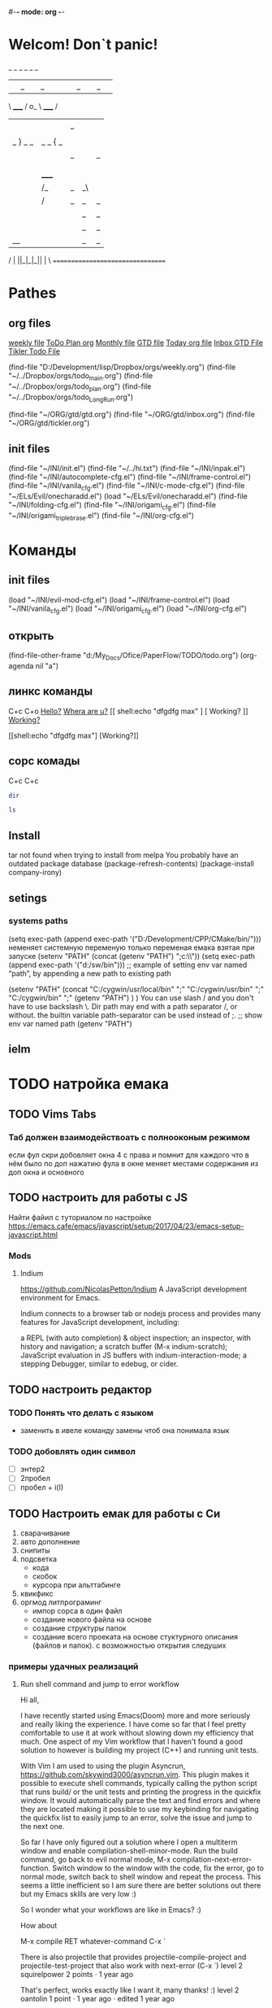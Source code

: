 #-*- mode: org -*-
#+STARTUP: content
#+TODO: TODO DONE
* Welcom! Don`t panic!
 _   _   _             _   _   _
| |_| |_| |           | |_| |_| |
 \ _____ /      o_     \ _____ /
  |     |       |_|     |     |
  |  |  |       |       |  |  |
  |   _ } _   _ | _   _ { _   |
  |  | |_| |_| ||| |_| |_| |  |
  |  |                     |  |
  || |                     | ||
  |  |        _____        |  |
  |  |       /_|_|_\       |  |
  |  |      /|_|_|_|\      |  |
  |  |      ||_|_|_||      |  |
  |  |      ||_|_|_||      |  |
  |__|      ||_|_|_||      |__|
 /   |      ||_|_|_||      |   \
=================================
* Pathes
** org files
[[file:~/../Dropbox/orgs/weekly.org][weekly file]]
[[file:~/../Dropbox/orgs/todo_plan.org][ToDo Plan org]]
[[file:~/../Dropbox/orgs/monthly.org][Monthly file]]
[[file:GTD.org][GTD file]]
[[file:today.org][Today org file]]
[[file:~/ORG/gtd/inbox.org][Inbox GTD File]]
[[file:~/ORG/gtd/tickler.org][Tikler Todo File]]

(find-file "D:/Development/lisp/Dropbox/orgs/weekly.org")
(find-file "~/../Dropbox/orgs/todo_main.org")
(find-file "~/../Dropbox/orgs/todo_plan.org")
(find-file "~/../Dropbox/orgs/todo_LongRun.org")

(find-file "~/ORG/gtd/gtd.org")
(find-file "~/ORG/gtd/inbox.org")
(find-file "~/ORG/gtd/tickler.org")
** init files
(find-file "~/INI/init.el")
(find-file "~/../hi.txt")
(find-file "~/INI/inpak.el")
(find-file "~/INI/autocomplete-cfg.el")
(find-file "~/INI/frame-control.el")
(find-file "~/INI/vanila_cfg.el")
(find-file "~/INI/c-mode-cfg.el")
	(find-file "~/ELs/Evil/onecharadd.el")
(load "~/ELs/Evil/onecharadd.el")
(find-file "~/INI/folding-cfg.el")
	(find-file "~/INI/origami_cfg.el")
		(find-file "~/INI/origami_triplebrase.el")
(find-file "~/INI/org-cfg.el")
* Команды
** init files
(load "~/INI/evil-mod-cfg.el")
(load "~/INI/frame-control.el")
(load "~/INI/vanila_cfg.el")
(load "~/INI/origami_cfg.el")
(load "~/INI/org-cfg.el")
** открыть
(find-file-other-frame "d:/My_Docs/Ofice/PaperFlow/TODO/todo.org")
(org-agenda nil "a")

** линкс команды
   C+c C+o
	[[shell:echo%20"hi%20Max"][Hello?]]
	[[shell:dir][Whera are u?]]
[[
shell:echo "dfgdfg max"
] [
Working?
]]
[[shell:echo "dfgdfg max"][Working?]]

[[shell:echo "dfgdfg max"]
[Working?]]
**  сорс комады
   C+c C+c
#+BEGIN_SRC sh :shcmd "cmdproxy.exe"
dir
#+END_SRC
#+BEGIN_SRC sh :exports both
ls
#+END_SRC
** Install
tar not found when trying to install from melpa 
You probably have an outdated package database
(package-refresh-contents)
(package-install company-irony)
** setings
*** systems paths
(setq exec-path (append exec-path '("D:/Development/CPP/CMake/bin/")))
	неменяет системную переменую только переменая емака взятая при запуске
(setenv "PATH" (concat (getenv "PATH") ";c:\\sw\\bin"))
(setq exec-path (append exec-path '("d:/sw/bin")))
	;; example of setting env var named “path”, by appending a new path to existing path

(setenv "PATH"
  (concat
   "C:/cygwin/usr/local/bin" ";"
   "C:/cygwin/usr/bin" ";"
   "C:/cygwin/bin" ";"
   (getenv "PATH")
  )
)
    You can use slash / and you don't have to use backslash \.
    Dir path may end with a path separator /, or without.
    the builtin variable path-separator can be used instead of ;.
;; show env var named path
(getenv "PATH")
** ielm 
* TODO натройка емака
** TODO Vims Tabs
*** Таб должен взаимодействоать с полнооконым режимом
если фул скри добовляет окна 4 с права
и помнит для каждого что в нём было
по доп нажатию фула в окне меняет местами содержания из доп окна и основного
** TODO настроить для работы с JS
   Найти файил с туториалом по настройке
   [[https://emacs.cafe/emacs/javascript/setup/2017/04/23/emacs-setup-javascript.html]]
*** Mods
**** Indium
     https://github.com/NicolasPetton/Indium
A JavaScript development environment for Emacs.

Indium connects to a browser tab or nodejs process and provides many features for JavaScript development, including:

    a REPL (with auto completion) & object inspection;
    an inspector, with history and navigation;
    a scratch buffer (M-x indium-scratch);
    JavaScript evaluation in JS buffers with indium-interaction-mode;
    a stepping Debugger, similar to edebug, or cider.

** TODO настроить редактор 
*** TODO Понять что делать с языком 
- заменить в ивеле команду замены чтоб она понимала язык
*** TODO добовлять один символ
- [ ] энтер2
- [ ] 2пробел
- [ ] пробел + i\a(I\A)
** TODO Настроить емак для работы с Си 
 1) сварачивание
 2) авто дополнение
 3) снипиты
 4) подсветка
    + кода
    + скобок
    + курсора при альттабинге
 5) квикфикс
 6) оргмод литпрограминг
    - импор сорса в один файл
    - создание нового файла на основе
    - создание структуры папок
    - создание всего проеката на основе стуктурного описания (файлов и папок). с возможностью открытия следуших 
*** примеры удачных реализаций
**** Run shell command and jump to error workflow

 Hi all,

 I have recently started using Emacs(Doom) more and more seriously and really liking the experience. I have come so far that I feel pretty comfortable to use it at work without slowing down my efficiency that much. One aspect of my Vim workflow that I haven't found a good solution to however is building my project (C++) and running unit tests.

 With Vim I am used to using the plugin Asyncrun, https://github.com/skywind3000/asyncrun.vim. This plugin makes it possible to execute shell commands, typically calling the python script that runs build/ or the unit tests and printing the progress in the quickfix window. It would automatically parse the text and find errors and where they are located making it possible to use my keybinding for navigating the quickfix list to easily jump to an error, solve the issue and jump to the next one.

 So far I have only figured out a solution where I open a multiterm window and enable compilation-shell-minor-mode. Run the build command, go back to evil normal mode, M-x compilation-next-error-function. Switch window to the window with the code, fix the error, go to normal mode, switch back to shell window and repeat the process. This seems a little inefficient so I am sure there are better solutions out there but my Emacs skills are very low :)

 So I wonder what your workflows are like in Emacs? :)

 How about

 M-x compile RET whatever-command
 C-x `

 There is also projectile that provides projectile-compile-project and projectile-test-project that also work with next-error (C-x `)
 level 2
 squirelpower
 2 points ·
 1 year ago

 That's perfect, works exactly like I want it, many thanks! :)
 level 2
 oantolin
 1 point ·
 1 year ago
 · edited 1 year ago

 I prefer the keybinding M-g M-n for next-error and its companion M-g M-p for previous-error.
 level 2
 TabCompletion
 1 point ·
 1 year ago
 · edited 1 year ago

 I bound F6 for my next-error command. I also have a mondo compilation-error-regexp-alist regex to match errors:
** TODO Добавить функционал 
*** DONE пробел символ
	CLOSED: [2019-08-06 Вт 06:03]
*** ентер для пост символа
*** сдвиг строк
*** копия строк
** TODO работа с серийным портом
 - Передовать команды из буфера в открытый порт
 - посмотреть как настроен емак в видео с форсом
 - понять как реконектится наиболее быстро
   - командой
   - сочетание кнопок
   - строкой из скреч буфера
** Моды для емака
*** org-journal 
*** Done Ivy mods 
	CLOSED: [2019-09-13 Пт 05:52]
    [[https://www.youtube.com/watch?v=AaUlOH4GTCs]] youtube from where I get this 
    https://truthseekers.io/lessons/how-to-use-ivy-swiper-counsel-in-emacs-for-noobs/ text version lesson
    Ivy, Counsel, and Swiper are great if you can figure out how to use them!
 Luckily they are all pretty simple. In fact, you can just... install them and copy/paste some stuff and be on your way!
 I wanted to understand these emacs packages though, and that's a little more challenging.
    - ~Ivy~     :: is a package that helps you search. It helps you do things in M-x, or find file, and Dired, etc... Anything where you look for something in Emacs, Ivy can come to the rescue and help you type less. For example. Let's say I want to look through some Melpa packages. No longer do I have to type package-list-packages. Instead, I can just type "pa li packa" and Ivy will find all the results that match the search terms. Using spaces, you can target certain parts of what you're looking for. It just helps you type less. Ivy doesn't rely on anything, but
    - ~Swiper~  :: will automatically pull in Ivy when it's installed, because Swiper needs Ivy. Swiper does the same thing as Ivy, but replaces isearch, so you can use ivy features when searching through text.
*** DONE use-package
	CLOSED: [2019-09-13 Пт 05:52]


The easiest way is to install use-package.

(package-initialize)
(require 'package)
(add-to-list 'package-archives
    '("melpa" . "http://melpa.milkbox.net/packages/") t)

(dolist (package '(use-package))
   (unless (package-installed-p package)
       (package-install package)))

Then

 (use-package paredit
   :ensure t)

The :ensure t is what ensures that the package is installed.

To just load ensure multiple packages are install

(dolist (package '(package-a package-b package-c))
 (unless (package-installed-p package)
   (package-install package))
   (require package))))
*** emacs-purpose
https://github.com/bmag/emacs-purpose
Purpose ("window-purpose" on MELPA) provides a new window management system for Emacs, which gives you a better control over where Emacs displays buffers.

With Purpose, each buffer has a configurable "purpose" and each window can interactively be dedicated to a certain "purpose". When you dedicate a window (C-c , d), Purpose makes sure that this window will be used only for buffers which have the same purpose as the buffer that is currently displayed in that window. The purpose of a buffer can be customized via the variables purpose-user-mode-purposes, purpose-user-name-purposes, purpose-user-regexp-purposes and purpose-use-default-configuration (see the wiki).
*** ~Counsel~ 
:: gives you extra functions that aren't normally available. For example: You can open a buffer or file in a new window.
   
*** hidra mod 
    https://github.com/abo-abo/hydra
This is a package for GNU Emacs that can be used to tie related commands into a family of short bindings with a common prefix - a Hydra.
*** Mover mods
**** Avy mods
     - Avy :: is one of my favorite packages in Emacs.
     https://truthseekers.io/lessons/avy-emacs-tutorial-moving-around-emacs-quickly/
     Learning how to use Avy is one of the easiest and fastest ways to improve your efficiency in Emacs. The Avy Emacs package allows you to quickly get to any visible point in an Emacs buffer, window, or frame. By using one of the functions Avy provides, you define a search term, and Avy provides a "Tree" list of options to choose from. You choose the point you want your cursor to move to by typing one or two characters and BOOM, your cursor is exactly where you need it. The best part about Avy is how simple it is. You only need one or two key bindings, and you're good to go.
**** DONE Fast Emacs Window & Frame switching with WindMove & FrameMove 
	 CLOSED: [2019-08-06 Вт 05:49]
https://truthseekers.io/lessons/an-introduction-to-emacs-everything-you-need-to-know-to-get-started/
;; Remap windmove keys to home keys
(global-set-key (kbd "M-h") 'windmove-left)
(global-set-key (kbd "M-j") 'windmove-down)
(global-set-key (kbd "M-k") 'windmove-up)
(global-set-key (kbd "M-l") 'windmove-right)
*** quickfix-mode 
https://github.com/emacsmirror/quickfix-mode
    quickfix-mode consists of a series of quickfixes registered for your favourite programming mode. 
These will suggest a possible suggestion depending on the error (or warning) reported for flymake.
 Oh yes, _quickfix-mode depends_ on ~flymake~ (and ~popup~).
 https://github.com/auto-complete/popup-el
    Quickfix in action
Let's say flymake reports some errors in your code (in this case in erlang)
flymake errors and warnings
bar is undefined
C-c C-f to the rescue...
quickfix suggest it could define the function for us
selecting...and voila!
and the function is defined so that we can work on it
Exporting unused functions works too.
foo is unused :-o
quickfix to the rescue
and we're good!
*** Emacs Support for reStructuredText
    reStructuredText is a syntax for simple text files that allows a tool set - docutils - to extract generic document structure. For people who use Emacs, there is a package that adds a major mode that supports editing the syntax of reStructuredText: rst.el. This document describes the features it provides, and how to setup your Emacs to use them and how to invoke them.
    ~reStructuredText~ is an easy-to-read, what-you-see-is-what-you-get plaintext markup syntax and parser system. It is useful for in-line program documentation (such as Python docstrings), for quickly creating simple web pages, and for standalone documents. reStructuredText is designed for extensibility for specific application domains. The reStructuredText parser is a component of Docutils. reStructuredText is a revision and reinterpretation of the StructuredText and Setext lightweight markup systems.

The primary goal of reStructuredText is to define and implement a markup syntax for use in Python docstrings and other documentation domains, that is readable and simple, yet powerful enough for non-trivial use. The intended purpose of the markup is the conversion of reStructuredText documents into useful structured data formats.

See statemachine.py for an example of a Python module fully documented using reStructuredText.
*** org-id  
*** Helm
http://tuhdo.github.io/helm-intro.html
https://github.com/emacs-helm/helm/wiki

Helm is the successor of Anything. It’s a generic framework for quickly accessing stuff within Emacs. Or: an “incremental completion and selection narrowing framework for Emacs.”

    Source available from GitHub
    Documentation on its own Helm Wiki
    This article is a nice introduction to Helm's many features

Other packages:

    HelmSwoop – like occur, but live
** TODO Add lisp code
*** Folding on Org Mode vs C mode
If you want to exclude one specific mode, you can do the following:

(global-set-key (kbd "<C-S-down>") 'move-line-down) 

to make it globally available, and

(define-key KEYMAP (kbd "<C-S-down>") nil) 

to exclude one mode where KEYMAP is the name name of the mode, followed by "mode-map" (e.g. ess-mode-map). You could also bind the original thing to the key instead of nil.
shareimprove this answer
** Exempls of cofig 
*** класная визуальная тема
**** Jessica Hamrick
  http://www.jesshamrick.com/2012/09/18/emacs-as-a-python-ide/
  ;--------------------;
  ;;; User Interface ;;;
  ;--------------------;

  ; always use spaces, not tabs, when indenting
  (setq indent-tabs-mode nil)

  ; ignore case when searching
  (setq case-fold-search t)

  ; require final newlines in files when they are saved
  (setq require-final-newline t)

  ; window modifications
  (global-set-key (kbd "S-C-") 'shrink-window-horizontally)
  (global-set-key (kbd "S-C-") 'enlarge-window-horizontally)
  (global-set-key (kbd "S-C-") 'shrink-window)
  (global-set-key (kbd "S-C-") 'enlarge-window)

  ; set the keybinding so that you can use f4 for goto line
  (global-set-key &#91;f4&#93; 'goto-line)

  ;----------------------;
  ;;; Windows & Frames ;;;
  ;----------------------;

  ; language
  (setq current-language-environment "English")

  ; don't show the startup screen
  (setq inhibit-startup-screen t)
  ; don't show the menu bar
  (menu-bar-mode nil)
  ; don't show the tool bar
  (require 'tool-bar)
  (tool-bar-mode nil)
  ; don't show the scroll bar
  (scroll-bar-mode nil)

  ; number of characters until the fill column
  (setq fill-column 70)

  ; specify the fringe width for windows -- this sets both the left and
  ; right fringes to 10
  (require 'fringe)
  (fringe-mode 10)

  ; lines which are exactly as wide as the window (not counting the
  ; final newline character) are not continued. Instead, when point is
  ; at the end of the line, the cursor appears in the right fringe.
  (setq overflow-newline-into-fringe t)

  ; each line of text gets one line on the screen (i.e., text will run
  ; off the left instead of wrapping around onto a new line)
  (setq truncate-lines t)
  ; truncate lines even in partial-width windows
  (setq truncate-partial-width-windows t)

  ; display line numbers to the right of the window
  (global-linum-mode t)
  ; show the current line and column numbers in the stats bar as well
  (line-number-mode t)
  (column-number-mode t)

  ;------------;
  ;;; Cursor ;;;
  ;--------------------;
  ;;; User Interface ;;;
  ;--------------------;

  ; always use spaces, not tabs, when indenting
  (setq indent-tabs-mode nil)

  ; ignore case when searching
  (setq case-fold-search t)

  ; require final newlines in files when they are saved
  (setq require-final-newline t)

  ; window modifications
  (global-set-key (kbd "S-C-") 'shrink-window-horizontally)
  (global-set-key (kbd "S-C-") 'enlarge-window-horizontally)
  (global-set-key (kbd "S-C-") 'shrink-window)
  (global-set-key (kbd "S-C-") 'enlarge-window)

  ; set the keybinding so that you can use f4 for goto line
  (global-set-key &#91;f4&#93; 'goto-line)

  ;----------------------;
  ;;; Windows & Frames ;;;
  ;----------------------;

  ; language
  (setq current-language-environment "English")

  ; don't show the startup screen
  (setq inhibit-startup-screen t)
  ; don't show the menu bar
  (menu-bar-mode nil)
  ; don't show the tool bar
  (require 'tool-bar)
  (tool-bar-mode nil)
  ; don't show the scroll bar
  (scroll-bar-mode nil)

  ; number of characters until the fill column
  (setq fill-column 70)

  ; specify the fringe width for windows -- this sets both the left and
  ; right fringes to 10
  (require 'fringe)
  (fringe-mode 10)

  ; lines which are exactly as wide as the window (not counting the
  ; final newline character) are not continued. Instead, when point is
  ; at the end of the line, the cursor appears in the right fringe.
  (setq overflow-newline-into-fringe t)

  ; each line of text gets one line on the screen (i.e., text will run
  ; off the left instead of wrapping around onto a new line)
  (setq truncate-lines t)
  ; truncate lines even in partial-width windows
  (setq truncate-partial-width-windows t)

  ; display line numbers to the right of the window
  (global-linum-mode t)
  ; show the current line and column numbers in the stats bar as well
  (line-number-mode t)
  (column-number-mode t)

  ;------------;
  ;;; Cursor ;;;
  ;------------;

  ; highlight the current line
  (require 'highlight-current-line)
  (global-hl-line-mode t)
  (setq highlight-current-line-globally t)
  (setq highlight-current-line-high-faces nil)
  (setq highlight-current-line-whole-line nil)
  (setq hl-line-face (quote highlight))

  ; don't blink the cursor
  (blink-cursor-mode nil)

  ; make sure transient mark mode is enabled (it should be by default,
  ; but just in case)
  (transient-mark-mode t)

  ; turn on mouse wheel support for scrolling
  (require 'mwheel)
  (mouse-wheel-mode t)

  ;-------------------------;
  ;;; Syntax Highlighting ;;;
  ;-------------------------;

  ; text decoration
  (require 'font-lock)
  (setq font-lock-maximum-decoration t)
  (global-font-lock-mode t)
  (global-hi-lock-mode nil)
  (setq jit-lock-contextually t)
  (setq jit-lock-stealth-verbose t)

  ; if there is size information associated with text, change the text
  ; size to reflect it
  (size-indication-mode t)

  ; highlight parentheses when the cursor is next to them
  (require 'paren)
  (show-paren-mode t)

  ;-----------------;
  ;;; Color Theme ;;;
  ;-----------------;

  ; use the "Subtle Hacker" color theme as a base for the custom scheme
  (require 'color-theme)
  (color-theme-initialize)
  (setq color-theme-is-global t)
  (color-theme-subtle-hacker)

  (custom-set-faces
   '(default ((t (:overline nil :inherit nil :stipple nil :background "gray2"
                  :foreground "#FFF991" :inverse-video nil :box nil
                  :strike-through nil :underline nil
                  :slant normal :weight normal :height 83 :width normal
                  :foundry "unknown" :family "DejaVu Sans Mono"))))
   '(border ((t nil)))
   '(cursor ((t (:background "firebrick1" :foreground "black"))))
   '(font-lock-comment-delimiter-face
      ((default (:inherit font-lock-comment-face :weight ultra-bold))
      (((class color) (min-colors 16)) nil)))
   '(font-lock-comment-face ((t (:foreground "lime green"))))
   '(font-lock-doc-face ((t (:foreground "tomato" :slant italic))))
   '(font-lock-function-name-face
      ((t (:foreground "deep sky blue" :underline t :weight bold))))
   '(font-lock-keyword-face ((t (:foreground "gold" :weight bold))))
   '(font-lock-string-face ((t (:foreground "tomato" :slant italic))))
   '(fringe ((nil (:background "black"))))
   '(highlight ((t (:background "khaki1" :foreground "black"
					:box (:line-width -1 :color "firebrick1")))))
   '(highlight-current-line-face ((t (:inherit highlight))))
   '(lazy-highlight ((t (:background "paleturquoise" :foreground "black"))))
   '(link ((t (:foreground "DodgerBlue3" :underline t))))
   '(menu ((t (:background "gray2" :foreground "#FFF991"))))
   '(minibuffer-prompt ((t (:foreground "royal blue"))))
   '(mode-line ((t (:background "dark olive green"
					:foreground "dark blue"
					:box (:line-width -1 :color "gray75")
					:weight bold))))
   '(mode-line-buffer-id ((t (:background "dark olive green" :foreground "beige"))))
   '(mode-line-highlight ((((class color) (min-colors 88)) nil)))
   '(mode-line-inactive ((t (:background "dark olive green"
							 :foreground "dark khaki" :weight light))))
   '(mouse ((t (:background "Grey" :foreground "black"))))
   '(trailing-whitespace ((((class color) (background dark))
							(:background "firebrick1")))))

  ; make sure the frames have the dark background mode by default
  (setq default-frame-alist (quote (
	(frame-background-mode . dark)
  )))

  ;------------;

  ; highlight the current line
  (require 'highlight-current-line)
  (global-hl-line-mode t)
  (setq highlight-current-line-globally t)
  (setq highlight-current-line-high-faces nil)
  (setq highlight-current-line-whole-line nil)
  (setq hl-line-face (quote highlight))

  ; don't blink the cursor
  (blink-cursor-mode nil)

  ; make sure transient mark mode is enabled (it should be by default,
  ; but just in case)
  (transient-mark-mode t)

  ; turn on mouse wheel support for scrolling
  (require 'mwheel)
  (mouse-wheel-mode t)

  ;-------------------------;
  ;;; Syntax Highlighting ;;;
  ;-------------------------;

  ; text decoration
  (require 'font-lock)
  (setq font-lock-maximum-decoration t)
  (global-font-lock-mode t)
  (global-hi-lock-mode nil)
  (setq jit-lock-contextually t)
  (setq jit-lock-stealth-verbose t)

  ; if there is size information associated with text, change the text
  ; size to reflect it
  (size-indication-mode t)

  ; highlight parentheses when the cursor is next to them
  (require 'paren)
  (show-paren-mode t)

  ;-----------------;
  ;;; Color Theme ;;;
  ;-----------------;

  ; use the "Subtle Hacker" color theme as a base for the custom scheme
  (require 'color-theme)
  (color-theme-initialize)
  (setq color-theme-is-global t)
  (color-theme-subtle-hacker)

  (custom-set-faces
   '(default ((t (:overline nil :inherit nil :stipple nil :background "gray2"
                  :foreground "#FFF991" :inverse-video nil :box nil
                  :strike-through nil :underline nil
                  :slant normal :weight normal :height 83 :width normal
                  :foundry "unknown" :family "DejaVu Sans Mono"))))
   '(border ((t nil)))
   '(cursor ((t (:background "firebrick1" :foreground "black"))))
   '(font-lock-comment-delimiter-face
      ((default (:inherit font-lock-comment-face :weight ultra-bold))
      (((class color) (min-colors 16)) nil)))
   '(font-lock-comment-face ((t (:foreground "lime green"))))
   '(font-lock-doc-face ((t (:foreground "tomato" :slant italic))))
   '(font-lock-function-name-face
      ((t (:foreground "deep sky blue" :underline t :weight bold))))
   '(font-lock-keyword-face ((t (:foreground "gold" :weight bold))))
   '(font-lock-string-face ((t (:foreground "tomato" :slant italic))))
   '(fringe ((nil (:background "black"))))
   '(highlight ((t (:background "khaki1" :foreground "black"
					:box (:line-width -1 :color "firebrick1")))))
   '(highlight-current-line-face ((t (:inherit highlight))))
   '(lazy-highlight ((t (:background "paleturquoise" :foreground "black"))))
   '(link ((t (:foreground "DodgerBlue3" :underline t))))
   '(menu ((t (:background "gray2" :foreground "#FFF991"))))
   '(minibuffer-prompt ((t (:foreground "royal blue"))))
   '(mode-line ((t (:background "dark olive green"
					:foreground "dark blue"
					:box (:line-width -1 :color "gray75")
					:weight bold))))
   '(mode-line-buffer-id ((t (:background "dark olive green" :foreground "beige"))))
   '(mode-line-highlight ((((class color) (min-colors 88)) nil)))
   '(mode-line-inactive ((t (:background "dark olive green"
							 :foreground "dark khaki" :weight light))))
   '(mouse ((t (:background "Grey" :foreground "black"))))
   '(trailing-whitespace ((((class color) (background dark))
							(:background "firebrick1")))))

  ; make sure the frames have the dark background mode by default
  (setq default-frame-alist (quote (
	(frame-background-mode . dark)
  )))

** Exempls of Code 
*** archive todos from org agenda
(defun mark-done-and-archive ()
   (interactive)
   (org-todo 'done)
   (org-archive-subtree))
 (define-key org-mode-map "\C-c\C-x\C-s" 'mark-done-and-archive)
 
* TODO Оргаизовать Org Mod
** TODO Разобратся с агендой
*** DONE разобрать фаил по подфайлам
	CLOSED: [2019-08-06 Вт 06:05]
*** DONE понять как разбить на карты повторного выполнения
	CLOSED: [2019-08-06 Вт 06:04]
*** настроить агеду чтоб показывать только глаыный фаили и зависиый родитель
*** DONE что делать с выполненыемт заданиями чтоб не замусоривать 
	CLOSED: [2019-08-06 Вт 06:04]
*** keys add agenda file
   C-c [     (org-agenda-file-to-front)

    Add current file to the list of agenda files. The file is added to the front of the list. If it was already in the list, it is moved to the front. With a prefix argument, file is added/moved to the end. 
C-c ]     (org-remove-file)

    Remove current file from the list of agenda files. 
   SCHEDULED: <2018-10-25 Чт 09:40>
*** comands to add agenda file
   (setq org-agenda-files '("~/org"))
   (setq org-agenda-files '("~/ORG/start.org"))
   (setq org-agenda-files (quote ("~/ORG/start.org")))
* Help Docs Emacs 
** Keyborde help 
*** evaluate
    27.9 Evaluating Emacs Lisp Expressions
Emacs Lisp mode is the major mode for editing Emacs Lisp. Its mode command is M-x emacs-lisp-mode.
Emacs provides several commands for evaluating Emacs Lisp expressions. You can use these commands in Emacs Lisp mode, to test your Emacs Lisp code as it is being written. For example, after re-writing a function, you can evaluate the function definition to make it take effect for subsequent function calls. These commands are also available globally, and can be used outside Emacs Lisp mode.
M-:
    Read a single Emacs Lisp expression in the minibuffer, evaluate it, and print the value in the echo area (eval-expression).
~C-x C-e~
    Evaluate the Emacs Lisp expression ~before point~, and print the value in the echo area (eval-last-sexp).
~C-M-x (in Emacs Lisp mode)~
~M-x eval-defun~
    Evaluate the defun containing or after point, and print the value in the echo area (eval-defun).
~M-x eval-region~
    Evaluate all the Emacs Lisp expressions in the region.
~M-x eval-buffer~
    Evaluate all the Emacs Lisp expressions in the buffer. 

M-: (eval-expression) reads an expression using the minibuffer, and evaluates it. (Before evaluating the expression, the current buffer switches back to the buffer that was current when you typed M-:, not the minibuffer into which you typed the expression.)

The command C-x C-e (eval-last-sexp) evaluates the Emacs Lisp expression preceding point in the buffer, and displays the value in the echo area. When the result of an evaluation is an integer, it is displayed together with the value in other formats (octal, hexadecimal, and character if eval-expression-print-maximum-character, described below, allows it).

If M-: or C-x C-e is given a prefix argument, it inserts the value into the current buffer at point, rather than displaying it in the echo area. If the prefix argument is zero, any integer output is inserted together with its value in other formats (octal, hexadecimal, and character). Such a prefix argument also prevents abbreviation of the output according to the variables eval-expression-print-level and eval-expression-print-length (see below). Similarly, a prefix argument of -1 overrides the effect of eval-expression-print-length.

The eval-defun command is bound to C-M-x in Emacs Lisp mode. It evaluates the top-level Lisp expression containing or following point, and prints the value in the echo area. In this context, a top-level expression is referred to as a “defun”, but it need not be an actual defun (function definition). In particular, this command treats defvar expressions specially. Normally, evaluating a defvar expression does nothing if the variable it defines already has a value. But this command unconditionally resets the variable to the initial value specified by the defvar; this is convenient for debugging Emacs Lisp programs. defcustom and defface expressions are treated similarly. Note that the other commands documented in this section do not have this special feature.

With a prefix argument, C-M-x instruments the function definition for Edebug, the Emacs Lisp Debugger. See Instrumenting for Edebug.

The command M-x eval-region parses the text of the region as one or more Lisp expressions, evaluating them one by one. M-x eval-buffer is similar but evaluates the entire buffer.

The options eval-expression-print-level and eval-expression-print-length control the maximum depth and length of lists to print in the result of the evaluation commands before abbreviating them. Supplying a zero prefix argument to eval-expression or eval-last-sexp causes lists to be printed in full. eval-expression-debug-on-error controls whether evaluation errors invoke the debugger when these commands are used; its default is t. eval-expression-print-maximum-character prevents integers which are larger than it from being displayed as characters. 
5.31 How do I execute (“evaluate”) a piece of Emacs Lisp code?
There are a number of ways to execute (evaluate, in Lisp lingo) an Emacs Lisp form:
    If you want it evaluated every time you run Emacs, put it in a file named .emacs in your home directory. This is known as “your .emacs file,” and contains all of your personal customizations.
    You can type the form in the *scratch* buffer, and then type <LFD> (or C-j) after it. The result of evaluating the form will be inserted in the buffer.
    ~In emacs-lisp-mode~, typing ~C-M-x~ evaluates a top-level form before or around point.
    Typing ~C-x C-e~ in ~any buffer~ evaluates the Lisp form immediately before point and prints its value in the echo area.
    Typing M-: or M-x eval-expression allows you to type a Lisp form in the minibuffer which will be evaluated once you press <RET>.
    You can use M-x load-file to have Emacs evaluate all the Lisp forms in a file. (To do this from Lisp use the function load instead.)
    The functions load-library, eval-region, eval-buffer, require, and autoload are also useful; see Emacs Lisp documentation, if you want to learn more about them. 
*** get help 
*** get menu command 
    Some of the commands in the menu bar have ordinary key bindings as well;
 if so, a key binding is shown after the item itself. 
To view the full ~command name~ and documentation for a menu item, type ~C-h k~,
 and then select the menu bar with the mouse in the usual way (see Key Help). 
*** coment line 
26.5.1 Comment Commands
The following commands operate on comments:
M-;
    Insert or realign comment on current line; if the region is active, comment or uncomment the region instead (comment-dwim).
~C-x C-;~
    Comment or uncomment the current line (comment-line). If the region is active, comment or uncomment the lines in the region instead.
C-u M-;
    Kill comment on current line (comment-kill).
C-x ;
    Set comment column (comment-set-column).
C-M-j
M-j
    Like <RET> followed by inserting and aligning a comment (comment-indent-new-line). See Multi-Line Comments.
M-x comment-region
C-c C-c (in C-like modes)
    Add comment delimiters to all the lines in the region. 

The command to create or align a comment is M-; (comment-dwim). The word “dwim” is an acronym for “Do What I Mean”; it indicates that this command can be used for many different jobs relating to comments, depending on the situation where you use it.
When a region is active (see Mark), M-; either adds comment delimiters to the region, or removes them. If every line in the region is already a comment, it uncomments each of those lines by removing their comment delimiters. Otherwise, it adds comment delimiters to enclose the text in the region.
If you supply a prefix argument to M-; when a region is active, that specifies the number of comment delimiters to add or delete. A positive argument n adds n delimiters, while a negative argument -n removes n delimiters.
If the region is not active, and there is no existing comment on the current line, M-; adds a new comment to the current line. If the line is blank (i.e., empty or containing only whitespace characters), the comment is indented to the same position where <TAB> would indent to (see Basic Indent). If the line is non-blank, the comment is placed after the last non-whitespace character on the line. Emacs tries to fit the comment between the columns specified by the variables comment-column and comment-fill-column (see Options for Comments), if possible. Otherwise, it will choose some other suitable position, usually separated from the non-comment text by at least one space. In each case, Emacs places point after the comment's starting delimiter, so that you can start typing the comment text right away.
You can also use M-; to align an existing comment. If a line already contains the comment-start string, M-; realigns it to the conventional alignment and moves point after the comment's starting delimiter. As an exception, comments starting in column 0 are not moved. Even when an existing comment is properly aligned, M-; is still useful for moving directly to the start of the comment text.
~C-x C-;~ (comment-line) comments or uncomments complete lines. When a region is active (see Mark), C-x C-; either comments or uncomments the lines in the region. If the region is not active, this command comments or uncomments the line point is on. With a positive prefix argument n, it operates on n lines starting with the current one; with a negative n, it affects n preceding lines. After invoking this command with a negative argument, successive invocations with a positive argument will operate on preceding lines as if the argument were negated.
C-u M-; (comment-dwim with a prefix argument) kills any comment on the current line, along with the whitespace before it. Since the comment is saved to the kill ring, you can reinsert it on another line by moving to the end of that line, doing C-y, and then M-; to realign the comment. You can achieve the same effect as C-u M-; by typing M-x comment-kill (comment-dwim actually calls comment-kill as a subroutine when it is given a prefix argument).
The command M-x comment-region is equivalent to calling M-; on an active region, except that it always acts on the region, even if the mark is inactive. In C mode and related modes, this command is bound to C-c C-c. The command M-x uncomment-region uncomments each line in the region; a numeric prefix argument specifies the number of comment delimiters to remove (negative arguments specify the number of comment delimiters to add).
For C-like modes, you can configure the exact effect of M-; by setting the variables c-indent-comment-alist and c-indent-comments-syntactically-p. For example, on a line ending in a closing brace, M-; puts the comment one space after the brace rather than at comment-column. For full details see Comment Commands. 
** info\help
   Check out the info manual for Org Mode with C-h i (info) to learn more, including how to customize the number of days initially displayed and what day your week starts on. 
   удобная систе показиваюшая мануалки по всем установленым модам
** Options
*** Visual
*** Text Eltments
**** Parenthesis
***** 5.27 How do I show which parenthesis matches the one I’m looking at?
  Call show-paren-mode in your .emacs file:
  (show-paren-mode 1)

  You can also enable this mode by selecting the ‘Paren Match Highlighting’ option from the ‘Options’ menu of the Emacs menu bar at the top of any Emacs frame.

  Alternatives to this mode include:

  If you’re looking at a right parenthesis (or brace or bracket) you can delete it and reinsert it. Emacs will momentarily move the cursor to the matching parenthesis.

  C-M-f (forward-sexp) and C-M-b (backward-sexp) will skip over one set of balanced parentheses, so you can see which parentheses match. (You can train it to skip over balanced brackets and braces at the same time by modifying the syntax table.)

  Here is some Emacs Lisp that will make the % key show the matching parenthesis, like in vi. In addition, if the cursor isn’t over a parenthesis, it simply inserts a % like normal.
  #+BEGIN_SRC elisp
;; By an unknown contributor
(global-set-key "%" 'match-paren)
(defun match-paren (arg)
"Go to the matching paren if on a paren; otherwise insert %."
    (interactive "p")
    (cond ((looking-at "\\s(") (forward-list 1) (backward-char 1))
	    ((looking-at "\\s)") (forward-char 1) (backward-list 1))
	    (t (self-insert-command (or arg 1)))))
  #+END_SRC
** eLisp
*** show maseges
(message "Load of init.el is ended")
(if nil "yes" "no")
*** varible
**** show type
(type-of chartoadd)
**** chek type
(typep *x* 'integer)
**** chege type 
***** From number to string:
(number-to-string 5)
"5"
you may transform a string to any numerical notation:
(number-to-string 341 :base 10)
"341"
***** From string to number:
(parse-integer "5")
5
with some trash
(parse-integer " 5 something not a number" :junk-allowed t)
5
Or use this:
(read-from-string "23 absd")
23
***** FORMAT 
(format nil "~A" 1)
*** Cool guid
https://github.com/chrisdone/elisp-guide
*** compile
Emacs 24.3 or below

There's no built-in way of preventing these old files from being loaded, but there are easy ways to get rid of them.

****    You can recompile the entire elpa directory by calling:
    M-x byte-recompile-directory RET ~/.emacs.d/elpa/.
    This should get rid of outdated files.
****    You can use the auto-compile package
and activate auto-compile-on-load-mode which can compile files before they are loaded.

Emacs 24.4

Yes, and it turns out to be rather simple. The
****    load-prefer-newer
variable serves precisely this purpose.

(setq load-prefer-newer t)

Unfortunately, it won't work when some code specifically targets the .elc file, such as (load "server.elc"). But it should be enough as long as you're using requires or calling load without a suffix, which you should.

From the doc:

    load-prefer-newer is a variable defined in lread.c.
    Its value is nil

    Documentation:
    Non-nil means load prefers the newest version of a file.
    This applies when a filename suffix is not explicitly specified and load is trying various possible suffixes (see load-suffixes and load-file-rep-suffixes). Normally, it stops at the first file that exists unless you explicitly specify one or the other. If this option is non-nil, it checks all suffixes and uses whichever file is newest.
    Note that if you customize this, obviously it will not affect files that are loaded before your customizations are read!
** REPL 
** DeBug
* Help Docs Org
** Welcome to Org mode
*** Marker sibols  
 You can make words 
 *bold*, /italic/, _underlined_, =code= and ~verbatim sdfsdfs~, 
 and, if you must, +strike-through+.
*** Lord of the Rings
    My favorite scenes are (in this order)
    1. Eowyn's fight with the witch king
       + this was already my favorite scene in the book
       + I really like Miranda Otto.
    2. The attack of the Rohirrim
    3. Peter Jackson being shot by Legolas
       - on DVD only
       He makes a really funny face when it happens.
    But in the end, no individual scenes matter but the film as a whole.
    Important actors in this film are:
    - Elijah Wood :: He plays Frodo
    - Sean Austin :: He plays Sam, Frodo's friend.  I still remember
      him very well from his role as Mikey Walsh in The Goonies.
** Help
*** info\manual
    Check out the info manual for Org Mode with C-h i (info) to learn more, including how to customize the number of days initially displayed and what day your week starts on. 
    удобная систе показиваюшая мануалки по всем установленым модам
*** links
**** Org Mode - Organize Your Life In Plain Text!
     http://doc.norang.ca/org-mode.html   
     очень последовательнвый манул по всему оргу с кучей примеров
*** мануал пдф
 [[https://orgmode.org/org.pdf][Link to 304p doc about org]]
** Tree Notes 
*** Exempls
  - Note taken on [2018-10-29 Пн 20:19] \\
    ladfdfd
    fdf
    df
    df
    ts add anoser note
    - sdfsdf sdf sdf sdfsd \\
    sdfsdfsdf
    sdfsdf sd fsd fd
    - some note?
	Intrasting where it puting this
    - d
    - sdf
    - sdfsdfsf
    - [X] 
    - [X] sdf
    - 
    - sdfsdfs sdf sdf sd[fn:1] 
    - 
*** Footnotes

[fn:1] The footnote.

[fn:2] Second footnote.
[fn:1] I not undestend ecthakli how this must work
** Help keys
*** Visibility cycling
Tab – show current
S-tab – show all children
C-u C-u C-u Tab – show all including drawers
Startup options
Editting
M-Ret – add element on the same level
M-S-Ret – insert TODO element
M-Right – demote current element
M-S-Right – deomote current subtree
M-Left – promote current element
M-S-Left – promote current subtree
M-S-Up – move current tree up
M-S-Down – move current tree down
C-c C-x C-w – kill current subtree
C-c C-x M-w – copy current subtree
C-c C-x C-y – yank subtree
C-x n s     (org-narrow-to-subtree)
    Narrow buffer to current subtree.
C-x n b     (org-narrow-to-block)
    Narrow buffer to current block.
C-x n w     (widen)
    Widen buffer to remove narrowing.
C-c *     (org-toggle-heading)
    Turn a normal line or plain list item into a headline (so that it becomes a subheading at its location). Also turn a headline into a normal line by removing the stars. If there is an active region, turn all lines in the region into headlines. If the first line in the region was an item, turn only the item lines into headlines. Finally, if the first line is a headline, remove the stars from all headlines in the region. 
*** Plain lists
Use M-Ret to add list item
Ordered list:

    First
    Second
    Third

Unordered lists

    abc
    efg

List with checkboxes (M-S-Ret)

    [ ] First element
    [X] Second element (C-c C-c – toggle checkbox state)
    [X] Third element
*** ToDo functionalityt
C-c C-t – rotate TODO state
S-Left, S-Right – rotate TODO state
**** S-M-Ret – insert new TODO note
(setq org-todo-keywords’((sequence “TODO” “FEEDBACK” “VERIFY” “|” “DONE” “DELEGATED”)))
Footnotes
**** C-c / t     (org-show-todo-tree)

    View TODO items in a sparse tree (see Sparse trees). Folds the entire buffer, but shows all TODO items (with not-DONE state) and the headings hierarchy above them. With a prefix argument (or by using C-c / T), search for a specific TODO. You will be prompted for the keyword, and you can also give a list of keywords like KWD1|KWD2|... to list entries that match any one of these keywords. With a numeric prefix argument N, show the tree for the Nth keyword in the option org-todo-keywords. With two prefix arguments, find all TODO states, both un-done and done. 
**** C-c a t     (org-todo-list)

    Show the global TODO list. Collects the TODO items (with not-DONE states) from all agenda files (see Agenda views) into a single buffer. The new buffer will be in agenda-mode, which provides commands to examine and manipulate the TODO entries from the new buffer (see Agenda commands). See Global TODO list, for more information. 
*** unsort
More devices
C-c C-z – time-stamped drawer

    Note taken on [2013-09-02 Mon 23:54]
    My note here

[fn:2]
 C-c C-x f – footnote[fn:1]**
** Tabels
   | freeman | 1 | hucker |
   | max     | 1 | humen  |
   |---------+---+--------|
   |         |   |        |
  
   |---------+---+--------|
   |         |   |        |
** Tags 
Two: Which tags do you use most?
You can always add tags freely and by hand, but if you configure the most important ones along with fast-access keys, life will be better. Configure the variable org-tags-alist or simply do this right in the file with1
#+TAGS: home(h) work(w) @computer(c) @phone(p) errants(e)
** Todos 
*** Dependantistis 
**** TODO Blocked until (two) is done
***** DONE one
***** TODO two
**** Parent
     :PROPERTIES:
     :ORDERED:  t
     :END:
***** WAITING a
- isdf
- [ ] sdfs
- [X] sdfsdf
***** TODO b, needs to wait for (a)
***** TODO c, needs to wait for (a) and (b)

   You can ensure an entry is never blocked by using the NOBLOCKING property:

**** This entry is never blocked
     :PROPERTIES:
     :NOBLOCKING: t
     :END:

   C-c C-x o     (org-toggle-ordered-property)
*** Status 
  One: More TODO keywords
  Define the TODO states you find useful and single letters for fast selection. Customize the variable org-todo-keywords or simply do this right in the file with1:
  #+TODO: TODO(t) STARTED(s) WAITING(w) | DONE(d) CANCELED(c)
*** arhiv 
    c+c $ 
you can move them to an archive file with C-c $ (org-archive-subtree)отправляет в архи таким путём чистя агенду и лист
момет отправки помечается временени поидееии
и соответственно его скорй всего потом оможно будет от туда выташить и использовать 
*** shadule
    С+с С+s
  Next, we're going to schedule some tasks. Go to a task that you want to do today. Press C-c C-s (org-schedule) and accept the default. Schedule a couple of other tasks for today.

Schedule some tasks for tomorrow, too. This time, when you schedule it, type +1 for the date. You can specify +2 for the day after tomorrow, etc. The 28th? 28. If you want to schedule something for next Saturday, you can type sat. Two Tuesdays from now? 2thu. A month from now? 1m. It's really flexible. 
*** агендa
**** keys add agenda file
    C-c [     (org-agenda-file-to-front)

     Add current file to the list of agenda files. The file is added to the front of the list. If it was already in the list, it is moved to the front. With a prefix argument, file is added/moved to the end. 
 C-c ]     (org-remove-file)

     Remove current file from the list of agenda files. 
**** comands to add agenda file
    (setq org-agenda-files '("~/org"))
    (setq org-agenda-files '("~/ORG/start.org"))
    (setq org-agenda-files (quote ("~/ORG/start.org")))
*** *add a :CATEGORY: property to the top-level, non-TODO heading that identifies the project.  Using your example:

 * Project ABC
  :PROPERTIES:
  :CATEGORY: ABC
  :END:

 ** TODO A task related to Project ABC
 ** TODO Another task related to ABC
 *** TODO Subtask
SCHEDULED: 

In my bog-standard org-mode setup, this results in “ABC” being displayed in the far-left column of the agenda instead of just “todo” (which seems to be the default). This is great — it means that, in the text of the “Subtask” todo entry itself, I don’t need to include a reminder of what project the todo entry is associated with.

Here’s an agenda mockup to illustrate the point, augmented with a “default” entry from my own to-do list:

  todo:       Scheduled:  Follow up on expense reimbursement request
  ABC:        Scheduled:  Subtask

** Links 
*** общее
(define-key global-map "\C-cl" 'org-store-link)
Для того что бы создать ссылку достаточно использовать такой шаблон — [[%D1%81%D1%81%D1%8B%D0%BB%D0%BA%D0%B0][описание]].
  [ {] [] ]

Для создания ссылки можно ещё использовать комбинацию C+c C+l. В мини-буфере emacs предложит сначала написать ссылку, затем после нажатия RET — её создать. Находясь в мини-буфере так же можно нажать TAB, для просмотра, какие виды ссылок бывают.
редактировать повторно тойже комбинацией C+c C+l. 

Что бы открыть вновь созданные ссылки необходимо навести точку на ссылку и тыкнуть C+c C+o. Или C+u C+c C+o — если Вы хотите открыть её в другом окне.

Ради интереса, можно перейти в другой файл, нажать там C+c l. И ссылка на этот файл поместится в хранилище ссылок. Перейдя в любой наш файл .org мы можем извлечь из этого хранилища любые сохраненные ссылки, с помощью той же команды C+c C+l.
Самые наблюдательные читатели уже могли заметить, что эта команда как раз и есть та, которую мы вписали в ~/.emacs, в начале.
‘file:/home/dominik/images/jupiter.jpg’ file, absolute path
‘/home/dominik/images/jupiter.jpg’ same as above
‘file:papers/last.pdf’ file, relative path
‘./papers/last.pdf’ same as above
‘file:/ssh:me@some.where:papers/last.pdf’ file, path on remote machine
‘/ssh:me@some.where:papers/last.pdf’ same as above
‘file:sometextfile::NNN’ file, jump to line number
‘file:projects.org’ another Org file
‘file:projects.org::some words’ text search in Org file5
‘file:projects.org::*task title’ heading search in Org file
‘file+sys:/path/to/file’ open via OS, like double-click
‘file+emacs:/path/to/file’ force opening by Emacs
‘docview:papers/last.pdf::NNN’ open in doc-view mode at page
‘id:B7423F4D-2E8A-471B-8810-C40F074717E9’ link to heading by ID
‘mailto:adent@galaxy.net’ mail link
‘irc:/irc.com/#emacs/bob’ IRC link
‘info:org#External links’ Info node link
‘shell:ls *.org’ shell command
‘elisp:org-agenda’ interactive Elisp command
‘elisp:(find-file "Elisp.org")’ Elisp form to evaluate
‘http://www.astro.uva.nl/=dominik’ on the web
*** мануал пдф
[[https://orgmode.org/org.pdf][Link to 304p doc about org]]
*** 4.2 Internal Link
If the link does not look like a URL, it is considered to be internal in the current file.
The most important case is a link like ‘[[#my-custom-id]]’ which links to the entry with
the ‘CUSTOM_ID’ property ‘my-custom-id’. You are responsible yourself to make sure these
custom IDs are unique in a file.
Links such as ‘[[My Target]]’ or ‘[[My Target][Find my target]]’ lead to a text
‘[[My Target]}’ or ‘[[My Target][Find my target]}’
search in the current file.

The link can be followed with C-c C-o when point is on the link, or with a mouse click
(see Section 4.5 [Handling Links], page 39). Links to custom IDs point to the corresponding
headline. The preferred match for a text link is a dedicated target: the same string in double

angular brackets, like ‘<<My Target>>’.
If no dedicated target exists, the link tries to match the exact name of an element within
the buffer. Naming is done with the ‘NAME’ keyword, which has to be put in the line before
the element it refers to, as in the following example
#+NAME: My Target
| a | table |
|----+------------|
| of | four cells |
If none of the above succeeds, Org searches for a headline that is exactly the link text
but may also include a TODO keyword and tags3
1. one item
2. <<target>>another item
Here we refer to item [[target]] \ [[target]} .
The last sentence will appear as ‘Here we refer to item 2’ when exported.
In non-Org files, the search looks for the words in the link text. In the above example
the search would be for ‘target’.
Following a link pushes a mark onto Org’s own mark ring. You can return to the previous
position with C-c &. Using this command several times in direct succession goes back to
positions recorded earlier.
*** 4.7 Link Abbreviations 
[[linkword:tag][description]}
where the tag is optional. The linkword must be a word, starting with a letter, followed by
letters, numbers, ‘-’, and ‘_’. Abbreviations are resolved according to the information in
the variable org-link-abbrev-alist that relates the linkwords to replacement text. Here
is an example:
(setq org-link-abbrev-alist
'(("bugzilla" . "http://10.1.2.9/bugzilla/show_bug.cgi?id=")
("url-to-ja" . "http://translate.google.fr/translate?sl=en&tl=ja&u=%h")
("google" . "http://www.google.com/search?q=")
("gmap" . "http://maps.google.com/maps?q=%s")
("omap" . "http://nominatim.openstreetmap.org/search?q=%s&polygon=1")
("ads" . "https://ui.adsabs.harvard.edu/search/q=%20author%3A\"%s\"")))
If the replacement text contains the string ‘%s’, it is replaced with the tag. Using ‘%h’
instead of ‘%s’ percent-encodes the tag (see the example above, where we need to encode
the URL parameter). Using ‘%(my-function)’ passes the tag to a custom Lisp function,
and replace it by the resulting string.
If the replacement text do not contain any specifier, it is simply appended to the string
in order to create the link.
Instead of a string, you may also specify a Lisp function to create the link. Such a
function will be called with the tag as the only argument.
With the above setting, you could link to a specific bug with ‘[[bugzilla:129]]’,
search the web for ‘OrgMode’ with ‘[[google:OrgMode]]’, show the map location of the
Free Software Foundation ‘[[gmap:51 Franklin Street, Boston]]’

If you need special abbreviations just for a single Org buffer, you can define them in the
file with
#+LINK: bugzilla http://10.1.2.9/bugzilla/show_bug.cgi?id=
#+LINK: google http://www.google.com/search?q=%s
In-buffer completion (see Section 15.1 [Completion], page 228) can be used after ‘[’ to
complete link abbreviations. You may also define a Lisp function that implements special
(e.g., completion) support for inserting such a link with C-c C-l. Such a function should
not accept any arguments, and should return the full link with a prefix. You can set the
link completion function like this:
(org-link-set-parameter "type" :complete #'some-completion-function)
*** 4.8 Search Options in File Links 

[[file:~/code/main.c::255]}
[[file:~/xx.org::My Target]}
[[file:~/xx.org::*My Target]}
[[file:~/xx.org::#my-custom-id]}
[[file:~/xx.org::/regexp/]}
‘255’ Jump to line 255.
‘My Target’
Search for a link target ‘<<My Target>>’, or do a text search for ‘my target’,
similar to the search in internal links, see Section 4.2 [Internal Links], page 36.
In HTML export (see Section 12.9 [HTML Export], page 151), such a file link
becomes a HTML reference to the corresponding named anchor in the linked
file.
‘*My Target’
In an Org file, restrict search to headlines.
‘#my-custom-id’
Link to a heading with a ‘CUSTOM_ID’ property
‘/REGEXP/’
Do a regular expression search for REGEXP. This uses the Emacs command
occur to list all matches in a separate window. If the target file is in Org mode,
org-occur is used to create a sparse tree with the matches.

  As a degenerate case, a file link with an empty file name can be used to search the
current file. For example, ‘[[file:::find me]}’ does a search for ‘find me’ in the current
file, just as ‘[[find me]}’ would.
* Help Docs Gnus
  The Emacs news and email reader.
* Help Docs Mods 
** use-package
*** Getting started
;; This is only needed once, near the top of the file
(eval-when-compile
  ;; Following line is not needed if use-package.el is in ~/.emacs.d
  (add-to-list 'load-path "<path where use-package is installed>")
  (require 'use-package))

(use-package foo)
This loads in the package foo, but only if foo is available on your system. If not, a warning is logged to the *Messages* buffer.
*** :init :config
Use the :init keyword to execute code before a package is loaded. It accepts one or more forms, up to the next keyword:

(use-package foo
  :init
  (setq foo-variable t))
Similarly, :config can be used to execute code after a package is loaded. In cases where loading is done lazily (see more about autoloading below), this execution is deferred until after the autoload occurs:

(use-package foo
  :init
  (setq foo-variable t)
  :config
  (foo-mode 1))
As you might expect, you can use :init and :config together:

(use-package color-moccur
  :commands (isearch-moccur isearch-all)
  :bind (("M-s O" . moccur)
         :map isearch-mode-map
         ("M-o" . isearch-moccur)
         ("M-O" . isearch-moccur-all))
  :init
  (setq isearch-lazy-highlight t)
  :config
  (use-package moccur-edit))
In this case, I want to autoload the commands isearch-moccur and isearch-all from color-moccur.el, and bind keys both at the global level and within the isearch-mode-map (see next section). When the package is actually loaded (by using one of these commands), moccur-edit is also loaded, to allow editing of the moccur buffer.
*** Key-binding
Another common thing to do when loading a module is to bind a key to primary commands within that module:

(use-package ace-jump-mode
  :bind ("C-." . ace-jump-mode))
This does two things: first, it creates an autoload for the ace-jump-mode command and defers loading of ace-jump-mode until you actually use it. Second, it binds the key C-. to that command. After loading, you can use M-x describe-personal-keybindings to see all such keybindings you've set throughout your .emacs file.

A more literal way to do the exact same thing is:

(use-package ace-jump-mode
  :commands ace-jump-mode
  :init
  (bind-key "C-." 'ace-jump-mode))
When you use the :commands keyword, it creates autoloads for those commands and defers loading of the module until they are used. Since the :init form is always run -- even if ace-jump-mode might not be on your system -- remember to restrict :init code to only what would succeed either way.

The :bind keyword takes either a cons or a list of conses:

(use-package hi-lock
  :bind (("M-o l" . highlight-lines-matching-regexp)
         ("M-o r" . highlight-regexp)
         ("M-o w" . highlight-phrase)))
The :commands keyword likewise takes either a symbol or a list of symbols.

NOTE: inside strings, special keys like tab or F1-Fn have to be written inside angle brackets, e.g. "C-<up>". Standalone special keys (and some combinations) can be written in square brackets, e.g. [tab] instead of "<tab>". The syntax for the keybindings is similar to the "kbd" syntax: see https://www.gnu.org/software/emacs/manual/html_node/emacs/Init-Rebinding.html for more information.

Examples:

(use-package helm
  :bind (("M-x" . helm-M-x)
         ("M-<f5>" . helm-find-files)
         ([f10] . helm-buffers-list)
         ([S-f10] . helm-recentf)))
Furthermore, remapping commands with :bind and bind-key works as expected, because when the binding is a vector, it is passed straight to define-key. So the following example will rebind M-q (originally fill-paragraph) to unfill-toggle:

(use-package unfill
  :bind ([remap fill-paragraph] . unfill-toggle))
*** Binding to keymaps
Normally :bind expects that commands are functions that will be autoloaded from the given package. However, this does not work if one of those commands is actually a keymap, since keymaps are not functions, and cannot be autoloaded using Emacs' autoload mechanism.

To handle this case, use-package offers a special, limited variant of :bind called :bind-keymap. The only difference is that the "commands" bound to by :bind-keymap must be keymaps defined in the package, rather than command functions. This is handled behind the scenes by generating custom code that loads the package containing the keymap, and then re-executes your keypress after the first load, to reinterpret that keypress as a prefix key.

For example:

(use-package projectile
  :bind-keymap
  ("C-c p" . projectile-command-map))
Binding within local keymaps

Slightly different from binding a key to a keymap, is binding a key within a local keymap that only exists after the package is loaded. use-package supports this with a :map modifier, taking the local keymap to bind to:

(use-package helm
  :bind (:map helm-command-map
         ("C-c h" . helm-execute-persistent-action)))
The effect of this statement is to wait until helm has loaded, and then to bind the key C-c h to helm-execute-persistent-action within Helm's local keymap, helm-mode-map.

Multiple uses of :map may be specified. Any binding occurring before the first use of :map are applied to the global keymap:

(use-package term
  :bind (("C-c t" . term)
         :map term-mode-map
         ("M-p" . term-send-up)
         ("M-n" . term-send-down)
         :map term-raw-map
         ("M-o" . other-window)
         ("M-p" . term-send-up)
         ("M-n" . term-send-down)))
*** Modes and interpreters
Similar to :bind, you can use :mode and :interpreter to establish a deferred binding within the auto-mode-alist and interpreter-mode-alist variables. The specifier to either keyword can be a cons cell, a list of cons cells, or a string or regexp:

(use-package ruby-mode
  :mode "\\.rb\\'"
  :interpreter "ruby")

;; The package is "python" but the mode is "python-mode":
(use-package python
  :mode ("\\.py\\'" . python-mode)
  :interpreter ("python" . python-mode))
If you aren't using :commands, :bind, :bind*, :bind-keymap, :bind-keymap*, :mode, :interpreter, or :hook (all of which imply :defer; see the docstring for use-package for a brief description of each), you can still defer loading with the :defer keyword:

(use-package ace-jump-mode
  :defer t
  :init
  (autoload 'ace-jump-mode "ace-jump-mode" nil t)
  (bind-key "C-." 'ace-jump-mode))
This does exactly the same thing as the following:

(use-package ace-jump-mode
  :bind ("C-." . ace-jump-mode))
*** Magic handlers

Similar to :mode and :interpreter, you can also use :magic and :magic-fallback to cause certain function to be run if the beginning of a file matches a given regular expression. The difference between the two is that :magic-fallback has a lower priority than :mode. For example:

(use-package pdf-tools
  :load-path "site-lisp/pdf-tools/lisp"
  :magic ("%PDF" . pdf-view-mode)
  :config
  (pdf-tools-install :no-query))
This registers an autoloaded command for pdf-view-mode, defers loading of pdf-tools, and runs pdf-view-mode if the beginning of a buffer matches the string "%PDF".

*** Hooks

The :hook keyword allows adding functions onto hooks, here only the basename of the hook is required. Thus, all of the following are equivalent:

(use-package ace-jump-mode
  :hook prog-mode)

(use-package ace-jump-mode
  :hook (prog-mode . ace-jump-mode))

(use-package ace-jump-mode
  :commands ace-jump-mode
  :init
  (add-hook 'prog-mode-hook #'ace-jump-mode))
And likewise, when multiple hooks should be applied, the following are also equivalent:

(use-package ace-jump-mode
  :hook (prog-mode text-mode))

(use-package ace-jump-mode
  :hook ((prog-mode text-mode) . ace-jump-mode))

(use-package ace-jump-mode
  :hook ((prog-mode . ace-jump-mode)
         (text-mode . ace-jump-mode)))

(use-package ace-jump-mode
  :commands ace-jump-mode
  :init
  (add-hook 'prog-mode-hook #'ace-jump-mode)
  (add-hook 'text-mode-hook #'ace-jump-mode))
The use of :hook, as with :bind, :mode, :interpreter, etc., causes the functions being hooked to implicitly be read as :commands (meaning they will establish interactive autoload definitions for that module, if not already defined as functions), and so :defer t is also implied by :hook.
*** Conditional loading
**** :if
You can use the :if keyword to predicate the loading and initialization of modules.
For example, I only want edit-server running for my main, graphical Emacs, not for other Emacsen I may start at the command line:

(use-package edit-server
  :if window-system
  :init
  (add-hook 'after-init-hook 'server-start t)
  (add-hook 'after-init-hook 'edit-server-start t))
In another example, we can load things conditional on the operating system:

(use-package exec-path-from-shell
  :if (memq window-system '(mac ns))
  :ensure t
  :config
  (exec-path-from-shell-initialize))
**** :disable
The :disabled keyword can turn off a module you're having difficulties with, or stop loading something you're not using at the present time:

(use-package ess-site
  :disabled
  :commands R)
When byte-compiling your .emacs file, disabled declarations are omitted from the output entirely, to accelerate startup times.
**** :when
NOTE: :when is provided as an alias for :if, and :unless foo means the same thing as :if (not foo). For example, the following will also stop :ensure from happening on Mac systems:

(when (memq window-system '(mac ns))
  (use-package exec-path-from-shell
    :ensure t
    :config
    (exec-path-from-shell-initialize)))
Conditional loading before :preface

If you need to conditionalize a use-package form so that the condition occurs before even the :preface is executed, simply use when around the use-package form itself:
*** Loading packages in sequence
Sometimes it only makes sense to configure a package after another has been loaded, because certain variables or functions are not in scope until that time. This can achieved using an :after keyword that allows a fairly rich description of the exact conditions when loading should occur. Here is an example:

(use-package hydra
  :load-path "site-lisp/hydra")

(use-package ivy
  :load-path "site-lisp/swiper")

(use-package ivy-hydra
  :after (ivy hydra))
In this case, because all of these packages are demand-loaded in the order they occur, the use of :after is not strictly necessary. By using it, however, the above code becomes order-independent, without an implicit depedence on the nature of your init file.

By default, :after (foo bar) is the same as :after (:all foo bar), meaning that loading of the given package will not happen until both foo and bar have been loaded. Here are some of the other possibilities:

:after (foo bar)
:after (:all foo bar)
:after (:any foo bar)
:after (:all (:any foo bar) (:any baz quux))
:after (:any (:all foo bar) (:all baz quux))
When you nest selectors, such as (:any (:all foo bar) (:all baz quux)), it means that the package will be loaded when either both foo and bar have been loaded, or both baz and quux have been loaded.

NOTE: pay attention if you set use-package-always-defer to t, and also use the :after keyword, as you will need to specify how the declared package is to be loaded: e.g., by some :bind. If you're not using one of tho mechanisms that registers autoloads, such as :bind or :hook, and your package manager does not provide autoloads, it's possible that without adding :demand t to those declarations, your package will never be loaded.

*** Prevent loading if dependencies are missing

While the :after keyword delays loading until the dependencies are loaded, the somewhat simpler :requires keyword simply never loads the package if the dependencies are not available at the time the use-package declaration is encountered. By "available" in this context it means that foo is available if (featurep 'foo) evaluates to a non-nil value. For example:

(use-package abbrev
  :requires foo)
This is the same as:

(use-package abbrev
  :if (featurep 'foo))
As a convenience, a list of such packages may be specified:

(use-package abbrev
  :requires (foo bar baz))
For more complex logic, such as that supported by :after, simply use :if and the appropriate Lisp expression.
*** Gathering Statistics

If you'd like to see how many packages you've loaded, what stage of initialization they've reached, and how much aggregate time they've spent (roughly), you can enable use-package-compute-statistics after loading use-package but before any use-package forms, and then run the command M-x use-package-report to see the results. The buffer displayed is a tabulated list. You can use S in a column to sort the rows based on it.
*** (use-package-chords)
The :chords keyword allows you to define key-chord bindings for use-package declarations in the same manner as the :bind keyword.

To enable the extension:

(use-package use-package-chords
  :ensure t
  :config (key-chord-mode 1))
Then you can define your chord bindings in the same manner as :bind using a cons or a list of conses:

(use-package ace-jump-mode
  :chords (("jj" . ace-jump-char-mode)
           ("jk" . ace-jump-word-mode)
           ("jl" . ace-jump-line-mode)))
*** Some timing results
On my Retina iMac, the "Mac port" variant of Emacs 24.4 loads in 0.57s, with around 218 packages configured (nearly all of them lazy-loaded). However, I experience no loss of functionality, just a bit of latency when I'm first starting to use Emacs (due to the autoloading). Since I also use idle-loading for many packages, perceived latency is typically reduced overall.

On Linux, the same configuration loads in 0.32s.

If I don't use Emacs graphically, I can test the absolute minimum times. This is done by running:

time emacs -l init.elc -batch --eval '(message "Hello, world!")'
On the Mac I see an average of 0.36s for the same configuration, and on Linux 0.26s.
